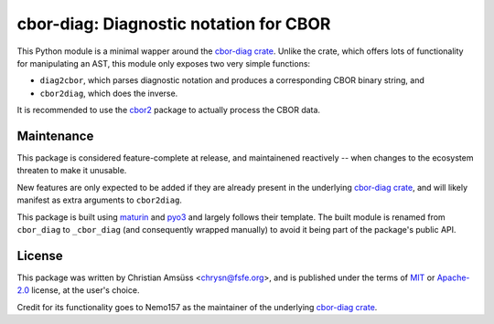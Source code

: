 =======================================
cbor-diag: Diagnostic notation for CBOR
=======================================

This Python module is a minimal wapper around the `cbor-diag crate`_.
Unlike the crate,
which offers lots of functionality for manipulating an AST,
this module only exposes two very simple functions:

* ``diag2cbor``, which parses diagnostic notation and produces a corresponding CBOR binary string, and
* ``cbor2diag``, which does the inverse.

It is recommended to use the cbor2_ package to actually process the CBOR data.

Maintenance
===========

This package is considered feature-complete at release,
and maintainened reactively --
when changes to the ecosystem threaten to make it unusable.

New features are only expected to be added
if they are already present in the underlying `cbor-diag crate`_,
and will likely manifest as extra arguments to ``cbor2diag``.

This package is built using maturin_ and pyo3_
and largely follows their template.
The built module is renamed from ``cbor_diag`` to ``_cbor_diag``
(and consequently wrapped manually)
to avoid it being part of the package's public API.

License
=======

This package was written by Christian Amsüss <chrysn@fsfe.org>,
and is published under the terms of MIT_ or Apache-2.0_ license,
at the user's choice.

Credit for its functionality goes to Nemo157
as the maintainer of the underlying `cbor-diag crate`_.

.. _`cbor-diag crate`: https://crates.io/crates/cbor-diag
.. _cbor2: https://pypi.org/project/cbor2/
.. _maturin: https://www.maturin.rs/
.. _pyo3: https://pyo3.rs/
.. _MIT: https://spdx.org/licenses/MIT.html
.. _Apache-2.0: https://spdx.org/licenses/Apache-2.0.html
